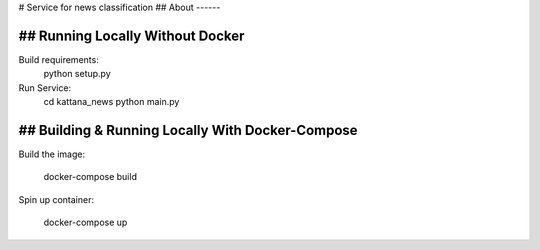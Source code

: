 # Service for news classification
## About
------



## Running Locally Without Docker
---------------
Build requirements:
    python setup.py

Run Service:
	cd kattana_news
	python main.py


## Building & Running Locally With Docker-Compose
---------------
Build the image:
	
	docker-compose build

Spin up container:

	docker-compose up
